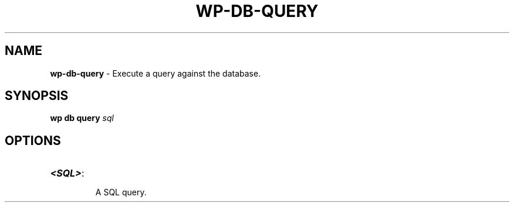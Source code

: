 .\" generated with Ronn/v0.7.3
.\" http://github.com/rtomayko/ronn/tree/0.7.3
.
.TH "WP\-DB\-QUERY" "1" "" "WP-CLI"
.
.SH "NAME"
\fBwp\-db\-query\fR \- Execute a query against the database\.
.
.SH "SYNOPSIS"
\fBwp db query\fR \fIsql\fR
.
.SH "OPTIONS"
.
.TP
\fB<SQL>\fR:
.
.IP
A SQL query\.

